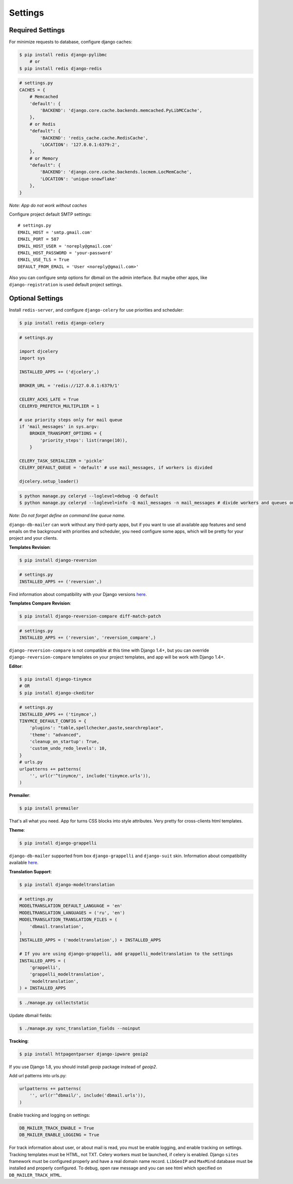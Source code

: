 .. _settings:

Settings
========

Required Settings
-----------------

For minimize requests to database, configure django caches:

.. code-block:: bash

    $ pip install redis django-pylibmc
        # or
    $ pip install redis django-redis

.. code-block:: python

    # settings.py
    CACHES = {
        # Memcached
        'default': {
            'BACKEND': 'django.core.cache.backends.memcached.PyLibMCCache',
        },
        # or Redis
        "default": {
            'BACKEND': 'redis_cache.cache.RedisCache',
            'LOCATION': '127.0.0.1:6379:2',
        },
        # or Memory
        "default": {
            'BACKEND': 'django.core.cache.backends.locmem.LocMemCache',
            'LOCATION': 'unique-snowflake'
        },
    }

*Note: App do not work without caches*


Configure project default SMTP settings::

    # settings.py
    EMAIL_HOST = 'smtp.gmail.com'
    EMAIL_PORT = 587
    EMAIL_HOST_USER = 'noreply@gmail.com'
    EMAIL_HOST_PASSWORD = 'your-password'
    EMAIL_USE_TLS = True
    DEFAULT_FROM_EMAIL = 'User <noreply@gmail.com>'


Also you can configure smtp options for dbmail on the admin interface. But maybe other apps,
like ``django-registration`` is used default project settings.


Optional Settings
-----------------

Install ``redis-server``, and configure ``django-celery`` for use priorities and scheduler:

.. code-block:: bash

    $ pip install redis django-celery


.. code-block:: python

    # settings.py

    import djcelery
    import sys

    INSTALLED_APPS += ('djcelery',)

    BROKER_URL = 'redis://127.0.0.1:6379/1'

    CELERY_ACKS_LATE = True
    CELERYD_PREFETCH_MULTIPLIER = 1

    # use priority steps only for mail queue
    if 'mail_messages' in sys.argv:
        BROKER_TRANSPORT_OPTIONS = {
            'priority_steps': list(range(10)),
        }

    CELERY_TASK_SERIALIZER = 'pickle'
    CELERY_DEFAULT_QUEUE = 'default' # use mail_messages, if workers is divided

    djcelery.setup_loader()


.. code-block:: bash

    $ python manage.py celeryd --loglevel=debug -Q default
    $ python manage.py celeryd --loglevel=info -Q mail_messages -n mail_messages # divide workers and queues on production


*Note: Do not forget define on command line queue name.*


``django-db-mailer`` can work without any third-party apps, but if you want to use all
available app features and send emails on the background with priorities and scheduler,
you need configure some apps, which will be pretty for your project and your clients.


**Templates Revision**:

.. code-block:: bash

    $ pip install django-reversion

.. code-block:: python

    # settings.py
    INSTALLED_APPS += ('reversion',)

Find information about compatibility with your Django versions `here <http://django-reversion.readthedocs.org/en/latest/django-versions.html>`_.


**Templates Compare Revision**:

.. code-block:: bash

    $ pip install django-reversion-compare diff-match-patch

.. code-block:: python

    # settings.py
    INSTALLED_APPS += ('reversion', 'reversion_compare',)


``django-reversion-compare`` is not compatible at this time with Django 1.4+,
but you can override ``django-reversion-compare`` templates on your project templates,
and app will be work with Django 1.4+.


**Editor**:

.. code-block:: bash

    $ pip install django-tinymce
    # OR
    $ pip install django-ckeditor

.. code-block:: python

    # settings.py
    INSTALLED_APPS += ('tinymce',)
    TINYMCE_DEFAULT_CONFIG = {
        'plugins': "table,spellchecker,paste,searchreplace",
        'theme': "advanced",
        'cleanup_on_startup': True,
        'custom_undo_redo_levels': 10,
    }
    # urls.py
    urlpatterns += patterns(
        '', url(r'^tinymce/', include('tinymce.urls')),
    )


**Premailer**:

.. code-block:: bash

    $ pip install premailer

That's all what you need. App for turns CSS blocks into style attributes. Very pretty for cross-clients html templates.


**Theme**:

.. code-block:: bash

    $ pip install django-grappelli

``django-db-mailer`` supported from box ``django-grappelli`` and ``django-suit`` skin. Information about compatibility available `here <https://pypi.python.org/pypi/django-grappelli/2.5.3>`_.


**Translation Support**:

.. code-block:: bash

    $ pip install django-modeltranslation

.. code-block:: python

    # settings.py
    MODELTRANSLATION_DEFAULT_LANGUAGE = 'en'
    MODELTRANSLATION_LANGUAGES = ('ru', 'en')
    MODELTRANSLATION_TRANSLATION_FILES = (
        'dbmail.translation',
    )
    INSTALLED_APPS = ('modeltranslation',) + INSTALLED_APPS

    # If you are using django-grappelli, add grappelli_modeltranslation to the settings
    INSTALLED_APPS = (
        'grappelli',
        'grappelli_modeltranslation',
        'modeltranslation',
    ) + INSTALLED_APPS

.. code-block:: bash

    $ ./manage.py collectstatic


Update dbmail fields:

.. code-block:: bash

    $ ./manage.py sync_translation_fields --noinput


**Tracking**:

.. code-block:: bash

    $ pip install httpagentparser django-ipware geoip2

If you use Django 1.8, you should install `geoip` package instead of `geoip2`.


Add url patterns into urls.py:

.. code-block:: python

    urlpatterns += patterns(
        '', url(r'^dbmail/', include('dbmail.urls')),
    )


Enable tracking and logging on settings:

.. code-block:: python

    DB_MAILER_TRACK_ENABLE = True
    DB_MAILER_ENABLE_LOGGING = True


For track information about user, or about mail is read, you must be enable logging, and enable tracking on settings.
Tracking templates must be HTML, not TXT. Celery workers must be launched, if celery is enabled.
Django ``sites`` framework must be configured properly and have a real domain name record.
``LibGeoIP`` and ``MaxMind`` database must be installed and properly configured.
To debug, open raw message and you can see html which specified on ``DB_MAILER_TRACK_HTML``.
